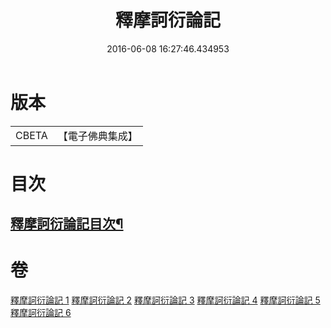 #+TITLE: 釋摩訶衍論記 
#+DATE: 2016-06-08 16:27:46.434953

* 版本
 |     CBETA|【電子佛典集成】|

* 目次
** [[file:KR6o0089_001.txt::001-0027a2][釋摩訶衍論記目次¶]]

* 卷
[[file:KR6o0089_001.txt][釋摩訶衍論記 1]]
[[file:KR6o0089_002.txt][釋摩訶衍論記 2]]
[[file:KR6o0089_003.txt][釋摩訶衍論記 3]]
[[file:KR6o0089_004.txt][釋摩訶衍論記 4]]
[[file:KR6o0089_005.txt][釋摩訶衍論記 5]]
[[file:KR6o0089_006.txt][釋摩訶衍論記 6]]

